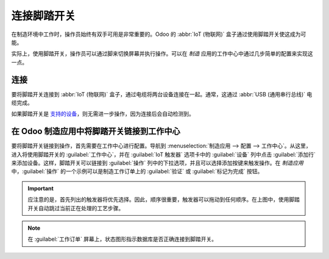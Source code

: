 ====================
连接脚踏开关
====================

在制造环境中工作时，操作员始终有双手可用是非常重要的。Odoo 的 :abbr:`IoT (物联网)` 盒子通过使用脚踏开关使这成为可能。

实际上，使用脚踏开关，操作员可以通过脚来切换屏幕并执行操作。可以在 *制造* 应用的工作中心中通过几步简单的配置来实现这一点。

连接
==========

要将脚踏开关连接到 :abbr:`IoT (物联网)` 盒子，通过电缆将两台设备连接在一起。通常，这通过 :abbr:`USB (通用串行总线)` 电缆完成。

如果脚踏开关是 `支持的设备 <https://www.odoo.com/page/iot-hardware>`_，则无需进一步操作，因为连接后会自动检测到。

.. image:: footswitch/footswitch-dropdown.png
   :align: center
   :alt: IoT 盒子上识别到的脚踏开关。

在 Odoo 制造应用中将脚踏开关链接到工作中心
================================================================

要将脚踏开关链接到操作，首先需要在工作中心进行配置。导航到 :menuselection:`制造应用 --> 配置 --> 工作中心`。从这里，进入将使用脚踏开关的 :guilabel:`工作中心`，并在 :guilabel:`IoT 触发器` 选项卡中的 :guilabel:`设备` 列中点击 :guilabel:`添加行` 来添加设备。这样，脚踏开关可以链接到 :guilabel:`操作` 列中的下拉选项，并且可以选择添加按键来触发操作。在 *制造应用* 中，:guilabel:`操作` 的一个示例可以是制造工作订单上的 :guilabel:`验证` 或 :guilabel:`标记为完成` 按钮。

.. image:: footswitch/footswitch-example.png
   :align: center
   :alt: Odoo 数据库中的脚踏开关触发器设置。

.. important::
   应注意的是，首先列出的触发器将优先选择。因此，顺序很重要，触发器可以拖动到任何顺序。在上图中，使用脚踏开关自动跳过当前正在处理的工艺步骤。

.. note::
   在 :guilabel:`工作订单` 屏幕上，状态图形指示数据库是否正确连接到脚踏开关。

.. seealso::
   :ref:`workcenter_iot`
